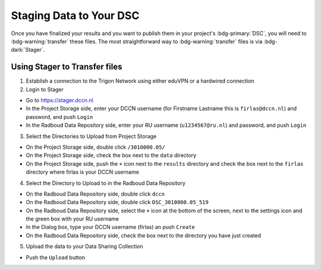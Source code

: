 Staging Data to Your DSC
*******

Once you have finalized your results and you want to publish them in your project's :bdg-primary:`DSC`, you will need to :bdg-warning:`transfer` these files. 
The most straightforward way to :bdg-warning:`transfer` files is via :bdg-dark:`Stager`.

Using Stager to Transfer files
=========

1. Establish a connection to the Trigon Network using either eduVPN or a hardwired connection

2. Login to Stager

* Go to https://stager.dccn.nl
* In the Project Storage side, enter your DCCN username (for Firstname Lastname this is ``firlas@dccn.nl``) and password, and push ``Login``
* In the Radboud Data Repository side, enter your RU username (``u1234567@ru.nl``) and password, and push ``Login``

3. Select the Directories to Upload from Project Storage

* On the Project Storage side, double click ``/3010000.05/`` 
* On the Project Storage side, check the box next to the ``data`` directory
* On the Project Storage side, push the ``+`` icon next to the ``results`` directory and check the box next to the ``firlas`` directory where firlas is your DCCN username

4. Select the Directory to Upload to in the Radboud Data Repository

* On the Radboud Data Repository side, double click ``dccn``
* On the Radboud Data Repository side, double click ``DSC_3010000.05_519``
* On the Radboud Data Repository side, select the ``+`` icon at the bottom of the screen, next to the settings icon and the green box with your RU username
* In the Dialog box, type your DCCN username (firlas) an push ``Create``
* On the Radboud Data Repository side, check the box next to the directory you have just created

5. Upload the data to your Data Sharing Collection

* Push the ``Upload`` button